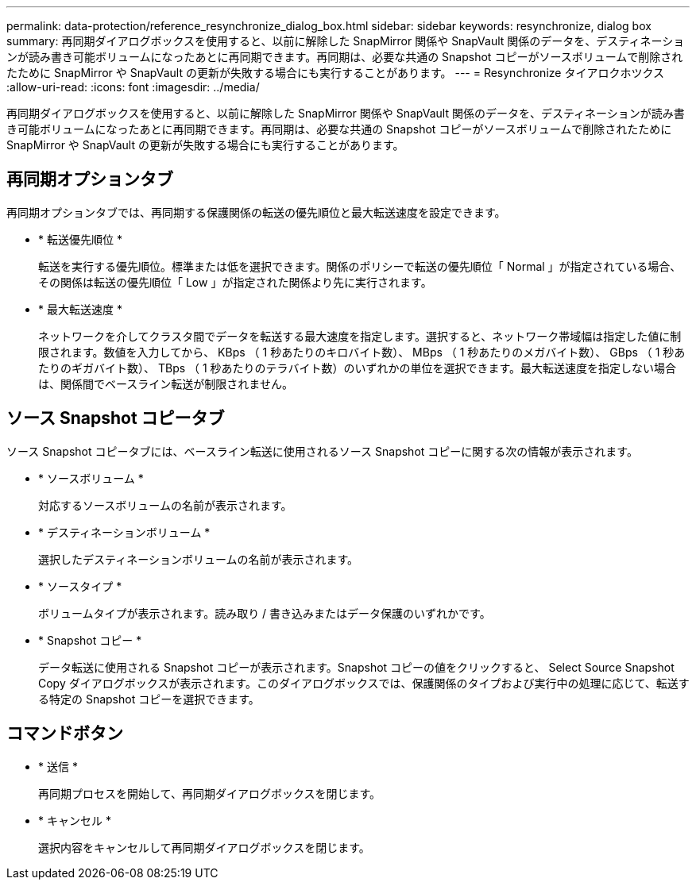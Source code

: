 ---
permalink: data-protection/reference_resynchronize_dialog_box.html 
sidebar: sidebar 
keywords: resynchronize, dialog box 
summary: 再同期ダイアログボックスを使用すると、以前に解除した SnapMirror 関係や SnapVault 関係のデータを、デスティネーションが読み書き可能ボリュームになったあとに再同期できます。再同期は、必要な共通の Snapshot コピーがソースボリュームで削除されたために SnapMirror や SnapVault の更新が失敗する場合にも実行することがあります。 
---
= Resynchronize タイアロクホツクス
:allow-uri-read: 
:icons: font
:imagesdir: ../media/


[role="lead"]
再同期ダイアログボックスを使用すると、以前に解除した SnapMirror 関係や SnapVault 関係のデータを、デスティネーションが読み書き可能ボリュームになったあとに再同期できます。再同期は、必要な共通の Snapshot コピーがソースボリュームで削除されたために SnapMirror や SnapVault の更新が失敗する場合にも実行することがあります。



== 再同期オプションタブ

再同期オプションタブでは、再同期する保護関係の転送の優先順位と最大転送速度を設定できます。

* * 転送優先順位 *
+
転送を実行する優先順位。標準または低を選択できます。関係のポリシーで転送の優先順位「 Normal 」が指定されている場合、その関係は転送の優先順位「 Low 」が指定された関係より先に実行されます。

* * 最大転送速度 *
+
ネットワークを介してクラスタ間でデータを転送する最大速度を指定します。選択すると、ネットワーク帯域幅は指定した値に制限されます。数値を入力してから、 KBps （ 1 秒あたりのキロバイト数）、 MBps （ 1 秒あたりのメガバイト数）、 GBps （ 1 秒あたりのギガバイト数）、 TBps （ 1 秒あたりのテラバイト数）のいずれかの単位を選択できます。最大転送速度を指定しない場合は、関係間でベースライン転送が制限されません。





== ソース Snapshot コピータブ

ソース Snapshot コピータブには、ベースライン転送に使用されるソース Snapshot コピーに関する次の情報が表示されます。

* * ソースボリューム *
+
対応するソースボリュームの名前が表示されます。

* * デスティネーションボリューム *
+
選択したデスティネーションボリュームの名前が表示されます。

* * ソースタイプ *
+
ボリュームタイプが表示されます。読み取り / 書き込みまたはデータ保護のいずれかです。

* * Snapshot コピー *
+
データ転送に使用される Snapshot コピーが表示されます。Snapshot コピーの値をクリックすると、 Select Source Snapshot Copy ダイアログボックスが表示されます。このダイアログボックスでは、保護関係のタイプおよび実行中の処理に応じて、転送する特定の Snapshot コピーを選択できます。





== コマンドボタン

* * 送信 *
+
再同期プロセスを開始して、再同期ダイアログボックスを閉じます。

* * キャンセル *
+
選択内容をキャンセルして再同期ダイアログボックスを閉じます。


